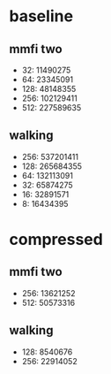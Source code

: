 * baseline
** mmfi two
- 32:   11490275
- 64:   23345091
- 128:  48148355
- 256: 102129411
- 512: 227589635
** walking
- 256: 537201411
- 128: 265684355
- 64:  132113091
- 32:   65874275
- 16:   32891571
- 8:    16434395
* compressed
** mmfi two
- 256:  13621252
- 512:  50573316
** walking
- 128:   8540676
- 256:  22914052

